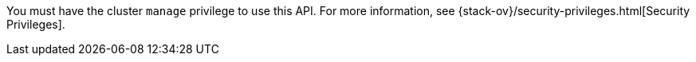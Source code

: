 You must have the cluster `manage` privilege to use this API.
For more information, see {stack-ov}/security-privileges.html[Security Privileges].
